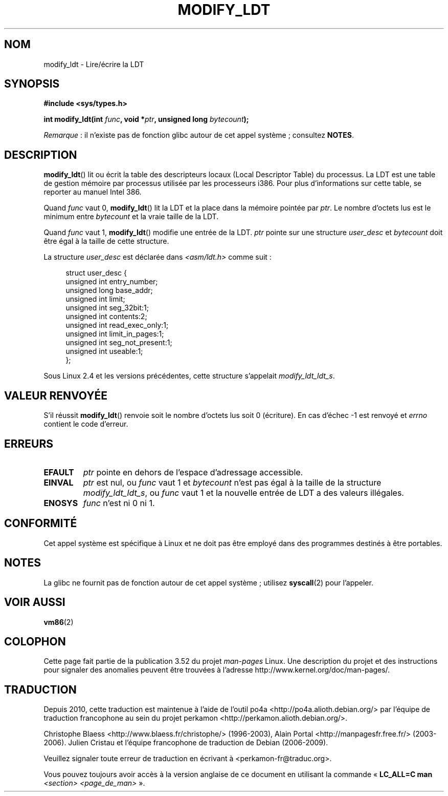 .\" Copyright (c) 1995 Michael Chastain (mec@duracef.shout.net), 22 July 1995.
.\"
.\" %%%LICENSE_START(GPLv2+_DOC_FULL)
.\" This is free documentation; you can redistribute it and/or
.\" modify it under the terms of the GNU General Public License as
.\" published by the Free Software Foundation; either version 2 of
.\" the License, or (at your option) any later version.
.\"
.\" The GNU General Public License's references to "object code"
.\" and "executables" are to be interpreted as the output of any
.\" document formatting or typesetting system, including
.\" intermediate and printed output.
.\"
.\" This manual is distributed in the hope that it will be useful,
.\" but WITHOUT ANY WARRANTY; without even the implied warranty of
.\" MERCHANTABILITY or FITNESS FOR A PARTICULAR PURPOSE.  See the
.\" GNU General Public License for more details.
.\"
.\" You should have received a copy of the GNU General Public
.\" License along with this manual; if not, see
.\" <http://www.gnu.org/licenses/>.
.\" %%%LICENSE_END
.\"
.\"*******************************************************************
.\"
.\" This file was generated with po4a. Translate the source file.
.\"
.\"*******************************************************************
.TH MODIFY_LDT 2 "13 juillet 2012" Linux "Manuel du programmeur Linux"
.SH NOM
modify_ldt \- Lire/écrire la LDT
.SH SYNOPSIS
.nf
\fB#include <sys/types.h>\fP
.sp
\fBint modify_ldt(int \fP\fIfunc\fP\fB, void *\fP\fIptr\fP\fB, unsigned long \fP\fIbytecount\fP\fB);\fP
.fi

\fIRemarque\fP\ : il n'existe pas de fonction glibc autour de cet appel
système\ ; consultez \fBNOTES\fP.
.SH DESCRIPTION
\fBmodify_ldt\fP() lit ou écrit la table des descripteurs locaux (Local
Descriptor Table) du processus. La LDT est une table de gestion mémoire par
processus utilisée par les processeurs i386. Pour plus d'informations sur
cette table, se reporter au manuel Intel 386.
.PP
Quand \fIfunc\fP vaut 0, \fBmodify_ldt\fP() lit la LDT et la place dans la mémoire
pointée par \fIptr\fP. Le nombre d'octets lus est le minimum entre \fIbytecount\fP
et la vraie taille de la LDT.
.PP
.\"
.\" FIXME ? say something about func == 2 and func == 0x11?
.\" In Linux 2.4, func == 2 returned "the default ldt"
.\" In Linux 2.6, func == 2 is a nop, returning a zeroed out structure.
.\" Linux 2.4 and 2.6 implement an operation for func == 0x11
Quand \fIfunc\fP vaut 1, \fBmodify_ldt\fP() modifie une entrée de la LDT. \fIptr\fP
pointe sur une structure \fIuser_desc\fP et \fIbytecount\fP doit être égal à la
taille de cette structure.

La structure \fIuser_desc\fP est déclarée dans \fI<asm/ldt.h>\fP comme
suit\ :
.in +4n
.nf

struct user_desc {
    unsigned int  entry_number;
    unsigned long base_addr;
    unsigned int  limit;
    unsigned int  seg_32bit:1;
    unsigned int  contents:2;
    unsigned int  read_exec_only:1;
    unsigned int  limit_in_pages:1;
    unsigned int  seg_not_present:1;
    unsigned int  useable:1;
};
.fi
.in
.PP
.\" .PP
.\" The ldt is specific for the calling process. Any attempts to change
.\" the ldt to include the address space of another process or the kernel
.\" will result in a segmentation violation when trying to access the memory
.\" outside of the process address space. The memory protection is enforced
.\" at the paging layer.
Sous Linux 2.4 et les versions précédentes, cette structure s'appelait
\fImodify_ldt_ldt_s\fP.
.SH "VALEUR RENVOYÉE"
S'il réussit \fBmodify_ldt\fP() renvoie soit le nombre d'octets lus soit 0
(écriture). En cas d'échec \-1 est renvoyé et \fIerrno\fP contient le code
d'erreur.
.SH ERREURS
.TP 
\fBEFAULT\fP
\fIptr\fP pointe en dehors de l'espace d'adressage accessible.
.TP 
\fBEINVAL\fP
\fIptr\fP est nul, ou \fIfunc\fP vaut 1 et \fIbytecount\fP n'est pas égal à la taille
de la structure \fImodify_ldt_ldt_s\fP, ou \fIfunc\fP vaut 1 et la nouvelle entrée
de LDT a des valeurs illégales.
.TP 
\fBENOSYS\fP
\fIfunc\fP n'est ni 0 ni 1.
.SH CONFORMITÉ
Cet appel système est spécifique à Linux et ne doit pas être employé dans
des programmes destinés à être portables.
.SH NOTES
La glibc ne fournit pas de fonction autour de cet appel système\ ; utilisez
\fBsyscall\fP(2) pour l'appeler.
.SH "VOIR AUSSI"
\fBvm86\fP(2)
.SH COLOPHON
Cette page fait partie de la publication 3.52 du projet \fIman\-pages\fP
Linux. Une description du projet et des instructions pour signaler des
anomalies peuvent être trouvées à l'adresse
\%http://www.kernel.org/doc/man\-pages/.
.SH TRADUCTION
Depuis 2010, cette traduction est maintenue à l'aide de l'outil
po4a <http://po4a.alioth.debian.org/> par l'équipe de
traduction francophone au sein du projet perkamon
<http://perkamon.alioth.debian.org/>.
.PP
Christophe Blaess <http://www.blaess.fr/christophe/> (1996-2003),
Alain Portal <http://manpagesfr.free.fr/> (2003-2006).
Julien Cristau et l'équipe francophone de traduction de Debian\ (2006-2009).
.PP
Veuillez signaler toute erreur de traduction en écrivant à
<perkamon\-fr@traduc.org>.
.PP
Vous pouvez toujours avoir accès à la version anglaise de ce document en
utilisant la commande
«\ \fBLC_ALL=C\ man\fR \fI<section>\fR\ \fI<page_de_man>\fR\ ».
